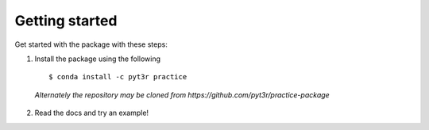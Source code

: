Getting started
===============

Get started with the package with these steps:

1. Install the package using the following ::

    $ conda install -c pyt3r practice

  `Alternately the repository may be cloned from
  https://github.com/pyt3r/practice-package`

2. Read the docs and try an example!
